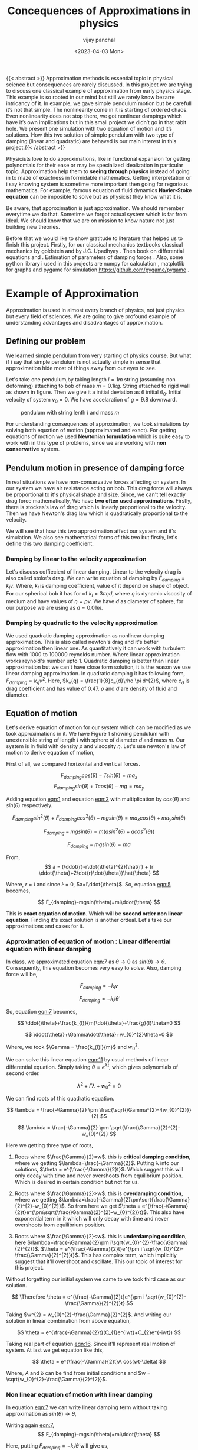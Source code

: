 #+title: Concequences of Approximations in physics
#+author: vijay panchal
#+date: <2023-04-03 Mon>
#+categories[]: Physics Projects
#+draft: False
#+tags[]: MSc project physics
#+thumbnail: 
#+description: This was my MSc sem 1 project, in which i discussed about problem with aprroximations and it's ignorance in physics. I took one example of simple pendulum and simulated it with python and pygame.
#+tableofcontents: true
#+abstract:true 



{{< abstract >}} Approximation methods is essential topic in physical science but consequences are rarely discussed.  In this project we are trying to discuss one classical example of approximation from early physics stage. This example is so rooted in our mind but still we rarely know bezarre intricancy of it. In example, we gave simple pendulum motion but be carefull it’s not that simple. The nonlinearity come in it is starting of ordered chaos. Even nonlinearity does not stop there, we got nonlinear dampings which have it’s own implications but in this small project we didn’t go in that rabit hole. We present one simulation with two equation of motion and it’s solutions. How this two solution of simple pendulum with two type of damping (linear and quadratic) are behaved is our main interest in this project.{{< /abstract >}}




Physicists love to do approximations, like in functional expansion for getting polynomials for their ease or may be specialized idealization in particular topic. Approximation help them to *seeing through physics* instead of going in to maze of exactness in formidable  mathematics. Getting interpretation or i say knowing system is sometime more important then going for regorious mathematics. For example, famous equation of fluid dynamics *Navier-Stoke equation* can be imposible to solve but as physicist they know what it is.

Be aware, that approximation is just approximation. We should remember everytime we do that. Sometime we forgot actual system which is far from ideal. We should know that we are on mission to know nature not just building new theories.

Before that we would like to show gratitude to literature that helped us to finish this project. Firstly, for our classical mechanics textbooks classical mechanics by goldstein \cite{goldstein2002classical} and by J.C. Upadhyay \cite{upadhyay2016classical}. Then book on differential equations \cite{bronson2014schaum} and \cite{jordan2007nonlinear}. Estimation of parameters of damping forces \cite{salamon2020estimation}. Also, some python library i used in this projects are numpy for calculation \cite{harris2020array} , matplotlib \cite{Hunter2007}  for graphs and pygame for simulation https://github.com/pygame/pygame . 


* Example of Approximation 

Approximation is used in almost every branch of physics, not just physics but every field of sciences. We are going to give profound example of understanding advantages and disadvantages of approximation.

** Defining our problem

We learned simple pendulum from very starting of physics course. But what if i say that simple pendulum is not actually simple in sense that approximation hide most of things away from our eyes to see.

Let's take one pendulum,by taking length \(l = 1 m\) string (assuming non deforming) attaching to bob of mass \(m = 0.1 kg\). String attached to rigid wall as shown in figure. Then we give it a initial deviation as \(\theta\) initial \(\theta_{0}\). Initial velocity of system \(v_{0}=0\). We have accelaration of \(g=9.8\) downward.

#+CAPTION: pendulum with string lenth \(l\) and mass \(m\)
#+NAME: pendulum
#+ATTR_LATEX:  :width 0.3 \textwidth
[[/img/approximations/figure1.png]]

For understanding consequences of approximation, we took simulations by solving both equation of motion (approximated and exact). For getting equations of motion we used *Newtonian formulation* which is quite easy to work with in this type of problems, since we are working with *non conservative* system.


** Pendulum motion in presence of damping force

In real situations we have non-conservative forces affecting on system. In our system we have air resistance acting on bob. This drag force will always be proportional to it's physical shape and size. Since, we can't tell exactly drag force mathematically, We have *two often used approximations*. Firstly, there is stockes's law of drag which is linearly proportional to the velocity. Then we have Newton's drag law which is quadratically proportional to the velocity.

We will see that how this two approximation affect our system and it's simulation. We also see mathematical forms of this two but firstly, let's define this two damping coefficient.

*** Damping by linear to the velocity approximation

Let's discuss coffiecient of linear damping. Linear to the velocity drag is also called stoke's drag. We can write equation of damping by \(F_{damping} = k_{l}v\). Where, \(k_{l}\) is damping coefficient, value of it depend on shape of object. For our spherical bob it has for of \(k_{l} = 3\pi\eta d\), where \(\eta\) is dynamic viscosity of medium and have values of \(\eta = \rho \nu\). We have \(d\) as diameter of sphere, for our purpose we are using as \(d=0.01m\). 

*** Damping by quadratic to the velocity approximation

We used quadratic damping approximation as nonlinear damping approximation. This is also called newton's drag and it's better approximation then linear one. As quantitatively it can work with turbulent flow with 1000 to 100000 reynolds number. Where linear approximation works reynold's number upto 1. Quadratic damping is better than linear approximation but we can't have close form solution, it is the reason we use linear damping approximation. In quadratic damping it has following form, \(F_{damping} = k_{q} v^{2}\). Here, \(k_{q} = \frac{1}{8}c_{d}\rho \pi d^{2}\), where \(c_{d}\) is drag coefficient and has value of 0.47. \(\rho\) and \(d\) are density of fluid and diameter.
\cite{lubarda2021analysis}\cite{goossens2019review}




** Equation of motion

Let's derive equation of motion for our system which can be modified as we took approximations in it. We have Figure 1 showing pendulum with unextensible string of length \(l\) with sphere of diameter \(d\) and mass \(m\). Our system is in fluid with density \(\rho\) and viscosity \(\eta\). Let's use newton's law of motion to derive equation of motion,

First of all, we compared horizontal and vertical forces.

$$

   F_{damping}cos(\theta)-Tsin(\theta)=ma_{x}
$$
$$
   F_{damping}sin(\theta)+Tcos(\theta)-mg=ma_{y}
$$

Adding equation [[eqn:1]] and equation [[eqn:2]] with multiplication by \(cos(\theta)\) and \(sin(\theta)\) respectively.

$$
\allowbreak
F_{damping}sin^{2}(\theta)+F_{damping}cos^{2}(\theta)-mgsin(\theta)=ma_{x}cos(\theta)+ma_{y}sin(\theta)
$$

$$
\allowbreak 
F_{damping}-mgsin(\theta)=m(asin^{2}(\theta)+acos^{2}(\theta))
$$

$$
F_{damping}-mgsin(\theta)=ma
$$

From,
$$
a = (\ddot{r}-r\dot{\theta}^{2})\hat{r} + (r \ddot{\theta}+2\dot{r}\dot{\theta})\hat{\theta}
$$

Where,  \(r=l\) and since \(\dot{l}=0\), \(a=l\ddot{\theta}\). So, equation [[eqn:5]] becomes,

$$
F_{damping}-mgsin(\theta)=ml\ddot{\theta}
$$

This is *exact equation of motion*. Which will be *second order non linear equation*. Finding it's exact solution is another ordeal. Let's take our approximations and cases for it.

*** Approximation of equation of motion : Linear differential equation with linear damping

In class, we approximated equation [[eqn:7]] as \(\theta \to 0\) as \(sin(\theta) \to \theta\). Consequently, this equation becomes very easy to solve. Also, damping force will be,

$$
F_{damping}=-k_{l}v
$$

$$
F_{damping}=-k_{l}l\dot{\theta}
$$

So, equation [[eqn:7]] becomes,

$$
\ddot{\theta}+\frac{k_{l}}{m}\dot{\theta}+\frac{g}{l}\theta=0
$$

$$
\ddot{\theta}+\Gamma\dot{\theta}+w_{0}^{2}\theta=0
$$

Where, we took \(\Gamma = \frac{k_{l}l}{m}\) and \(w_{0}^{2}\).

We can solve this linear equation [[eqn:11]] by usual methods of linear differential equation. Simply taking \(\theta=e^{\lambda t}\), which gives polynomials of second order.

$$
\lambda^{2}+\Gamma\lambda+w_{0}^{2}=0
$$

We can find roots of this quadratic equation.

$$
\lambda = \frac{-\Gamma}{2} \pm \frac{\sqrt{\Gamma^{2}-4w_{0}^{2}}}{2}
$$

$$
\lambda = \frac{-\Gamma}{2} \pm \sqrt{\frac{\Gamma}{2}^{2}-w_{0}^{2}}
$$

Here we getting three type of roots,

1) Roots where \(\frac{\Gamma}{2}=w\). this is *critical damping condition*, where we getting \(\lambda=\frac{-\Gamma}{2}\). Putting \lambda into our solutions, \(\theta = e^{\frac{-\Gamma}{2}t}\). Which suggest this will only decay with time and never overshoots from equilibrium position. Which is desired in certain condition but not for us.
   
2) Roots where \(\frac{\Gamma}{2}>w\). this is *overdamping condition*, where we getting \(\lambda=\frac{-\Gamma}{2}\pm\sqrt{\frac{\Gamma}{2}^{2}-w_{0}^{2}}\). So from here we get \(\theta = e^{\frac{-\Gamma}{2}t}e^{\pm\sqrt{\frac{\Gamma}{2}^{2}-w_{0}^{2}}t}\). This also have exponential term in it which will only decay with time and never overshoots from equilibrium position.
   
3) Roots where \(\frac{\Gamma}{2}<w\). this is *underdamping condition*, here  \(\lambda=\frac{-\Gamma}{2}\pm i\sqrt{w_{0}^{2}-\frac{\Gamma}{2}^{2}}\). \(\theta = e^{\frac{-\Gamma}{2}t}e^{\pm i \sqrt{w_{0}^{2}-\frac{\Gamma}{2}^{2}}t}\). This has complex term, which implicitly suggest that it'll overshoot and oscillate. This our topic of interest for this project.


Without forgetting our initial system we came to we took third case as our solution.

$$
\Therefore \theta = e^{\frac{-\Gamma}{2}t}e^{\pm i \sqrt{w_{0}^{2}-\frac{\Gamma}{2}^{2}}t}
$$

Taking \(w^{2} = w_{0}^{2}-\frac{\Gamma}{2}^{2}\). And writing our solution in linear combination from above equation,

$$
\theta = e^{\frac{-\Gamma}{2}t}(C_{1}e^{iwt}+C_{2}e^{-iwt})
$$

Taking real part of equation [[eqn:16]]. Since it'll represent real motion of system. At last we get equation like this,

$$
\theta = e^{\frac{-\Gamma}{2}t}A cos(wt-\delta)
$$

Where, \(A\) and \(\delta\) can be find from initial conditions and \(w = \sqrt{w_{0}^{2}-\frac{\Gamma}{2}^{2}}\).

*** Non linear equation of motion with linear damping

In equation [[eqn:7]] we can write linear damping term without taking approximation as \(sin(\theta) \to \theta\),

Writing again [[eqn:7]], 
$$
F_{damping}-mgsin(\theta)=ml\ddot{\theta}
$$

Here, putting \(F_{damping}=-k_{l}l\dot{\theta}\) will give us,

$$
\ddot{\theta}+\frac{k_{l}}{m}\dot{\theta}+\frac{g}{l}sin(\theta)=0
$$

This is second order nonlinear equation we can't get it's closed form solution but we can get numerical one. Let's make it easy to use in numerical methods.

Take \(\phi = \dot{\theta}\) and \(\frac{k_{l}}{m}=\Gamma\). So, equation [[eqn:19]] becomes,

$$
\dot{\phi}+\Gamma\phi=-\frac{g}{l} sin(\theta)
$$

We can use numerical methods like Runge-Kutta method to solve this equation. I have given brief overview of runge kutta methods in appendix 1. For that we define \(\phi\) and \(\dot{\phi}\) as following,

$$
\phi=\dot{\theta}
$$

$$
\dot{\phi}=-\Gamma\phi-\frac{g}{l} sin(\theta)
$$

We have two complementary equations [[eqn:21]] and [[eqn:22]]. We can use now Runge-Kutta method on it. I have used in my code file /main.py/, you can access it in appendix. 

*** Simulations of the two equations

I have done nice simulation which give hands on experience of two equation, both have very similar results when \(\theta\) is very small, again understandable as \(\theta \to 0\) we can approximate \(sin(\theta) \to \theta\). But when \(\theta\) increase slightly we have massive changes in solution with time. Let's look at \(\theta = \frac{\pi}{10}\), (here, we take viscosity of air at \((1834·38\pm0.35)\times10^{−7}\) c.g.s. units. \cite{majumdar1938coefficient})

Initially both are same as you can see in pictures (at \(t=0\)),
#+CAPTION: pendulum at \(t=0s\)
#+NAME: t0
#+ATTR_LATEX:  :width 0.8 \textwidth
[[/img/approximations/t0.png]]

Now, as we look with increment in time we can see it deflecting slightly with it. This is picture at \(t = 100s\),
#+CAPTION: pendulum at \(t=100s\)
#+NAME: t100
#+ATTR_LATEX:  :width 0.8 \textwidth
[[/img/approximations/t100.png]]
Here, red bob is exact solution (nonlinear equation) where green is linear equations solution.

For more information, i gave all my code in appendix and also in my github page [[https://github.com/vijaypanchalr3][vijaypanchalr3]].

*** Equation of motion with quadratic damping

Quadratic damping gives better approximations over as linear damping but also gives burden of nonlinearization. In equation [[eqn:7]] we can put value of quadratic damping approximation. 

$$
F_{damping}-mgsin(\theta)=ml\ddot{\theta}
$$

We can put value of damping force as \(F_{damping} = -k_{q}l^{2}\theta^{2}\),

$$
-k_{q}l^{2}\theta^{2}-mgsin(\theta)=ml\ddot{\theta}
$$

$$
\ddot{\theta}+\frac{k_{q}l}{m}\theta^{2}+\frac{g}{l}sin(\theta)=0
$$

$$
\ddot{\theta}+\Gamma_{q}\theta^{2}+\frac{g}{l}sin(\theta)=0
$$

This is also second order differential. Even with approximation this have still no close form solution. We will solve this numerically in simulation just see difference between linear damping.


* Results and conclusion

As we seen earlier our simulations discuss how exact solution differs from approximation. Also, we see that linear damping is still a approximation and can be replaced by better approximation when medium have turbulant flow by bob of our pendulum.

** Effect on angular frequency of pendulum with approximation and exact solution

As we have seen in our simulation that in linear solution equation [[eqn:17]], we got single constant frequency with \(\theta\) but not in nonlinear one. Nonlinear equation has non constant frequency. We can see from graph of it that how it differs from constant frequency of linear solution.

#+CAPTION: How angular frequency change with \(\theta_{0}\) in nonlinear solution and shows constant at value \(\sqrt{\frac{g}{l}}\)
#+NAME: angfre
#+ATTR_LATEX:  :width 0.8 \textwidth
[[/img/approximations/angfre.png]]


** For different \(\theta_{0}\) it has different \(\theta(t)\)

Let's look at how our two solution exactly changes with time. For that we took values of \(\theta\) on time scale and changed it's \(\theta_{0}\).

#+CAPTION: For different \(\theta\) we have completely different type of solution
#+NAME: thetawitht
#+ATTR_LATEX:  :width 0.8 \textwidth
[[/img/approximations/thetawitht.png]]


** Hidden informations

Approximation not only affect in quantitatively but also sometimes qualitatively. Let's discuss part of that lost in approximation. Phase planes are geometrical procedures of obtaining properties of system (here solutions). If write our equation of motion for the pendulum from [[eqn:7]].

$$
F_{damping}-mgsin(\theta)=ml\ddot{\theta}
$$

Here, \(F_{damping}\) is velocity depend term. Also, velocity \(v=l\dot{\theta}\). So, we can write equation [[eqn:7]] in following way,


$$
F_{d}(\dot{\theta})-mgsin(\theta)=ml\ddot{\theta}
$$

Taking \(\phi=\dot{\theta}\) led to,

$$
\dot{\phi}=(\frac{1}{ml})F_{d}(\phi)-\frac{g}{l}sin(\theta)
$$

$$
\dot{\theta} = P(\theta,\phi)
$$

$$
\dot{\phi} = Q(\theta,\phi)
$$

Dividinge equation [[eqn:27]] and [[eqn:26]] will give us,

$$
\frac{\dot{\phi}}{\dot{\theta}}= \frac{\frac{d(\phi)}{dt}}{\frac{d{\theta}}{dt}} = \frac{d\phi}{d\theta}= \frac{Q(\theta,\phi)}{P(\theta,\phi)}
$$

This equation [[eqn:28]] will give *phase trajectory* of our system. By, equation [[eqn:25]] value of \(\phi\) gives,

$$
\frac{d\phi}{d\theta}=\frac{(\frac{1}{ml})F_{d}(\phi)-\frac{g}{l}sin(\theta)}{phi}
$$

In equation [[eqn:29]] if we put value of \(F_{d} = k_{l}l\dot{\theta} = k_{l}l\phi\) for linear damping damping force, we will get,

#+NAME:eqn:30
$$
\frac{d\phi}{d\theta}=\frac{\Gamma\phi-\frac{g}{l}sin(\theta)}{phi}
$$

This is our equation of motion which give trajectory for exact solution and similarly approximated solution would be,

$$
\frac{d\phi}{d\theta}=\frac{\Gamma\phi-\frac{g}{l}\theta}{phi}
$$

Ploting this two will give two distinct phase planes which gives important properties of system. Two phase plane plots are as following, 


#+CAPTION: This is phase plane of approximate solution where we took \(sin(theta) \to theta\). here you can see big vortex.
#+NAME: approstrl
#+ATTR_LATEX:  :width 0.8 \textwidth
[[/img/approximations/approlstr.png]]

#+CAPTION: This is phase plane of exact solution without previous approximation.
#+NAME: exactstrl
#+ATTR_LATEX:  :width 0.8 \textwidth
[[/img/approximations/exactlstr.png]]


As we can see that in approximated equation we have only one big vortex. In contrast to that we have vortexs with lines.

In first figure in approximated equation we have phase trajectory of simplest, spiral. This suggest a simple harmonic motion which will always have stable and periodic motion.

In second figure we got completely different phase trajectory. We got three are with completely different behavior of system. The three cases of it are following,

In first area, which is vortex like previous has stable and periodic with energy \(E<2mgl\), second area we got *seddle point*, in which we got unstable and aperiodic motion (\(E=2mgl\)). In last area which is upper and lower part of plot are just lines, this are shows circular motion around pivot of string with wall. Energy for this kind of motion is \(E>2mgl\).




* Appendix

** Runge-Kutta 4th order method

In our this simulation we made use of Range Kutta fourth order method as numerical method for solving non-linear differential equation and linear differential equation with it. So, it is good idea to understand what is Range-Kutta fourth order method and how can we implement to solve present differential equations.

Runge Kutta Method is not predictor-corrector method like other numerical method (namely, modified Euler method, Adams-Bashmoth-Moulton method) for solving differential equation. It uses four different new variables and then simply addition and multiplication predict our initial value problem with good accuracy.

We can use RK method in following manor,

$$
y_{n+1} = y_{n}+\frac{1}{6}(k_{1}+2k_{2}+2k_{3}+k_{4})
$$

$$
z_{n+1} = z_{n}+\frac{1}{6}(l_{1}+2l_{2}+2l_{3}+l_{4})
$$

Where,
$$
k_{1}=hf(x_{n},y_{n},z_{n})
$$
$$
l_{1}=hg(x_{n},y_{n},z_{n})
$$
$$
k_{2}=hf(x_{n}+\frac{h}{2},y_{n}+\frac{k_{1}}{2},z_{n}+\frac{l_{1}}{2})
$$
$$
l_{2}=hg(x_{n}+\frac{h}{2},y_{n}+\frac{k_{1}}{2},z_{n}+\frac{l_{1}}{2})
$$
$$
k_{3}=hf(x_{n}+\frac{h}{2},y_{n}+\frac{k_{2}}{2},z_{n}+\frac{l_{2}}{2})
$$
$$
l_{3}=hg(x_{n}+\frac{h}{2},y_{n}+\frac{k_{2}}{2},z_{n}+\frac{l_{2}}{2})
$$
$$
k_{4}=hf(x_{n}+h,y_{n}+k_{3},z_{n}+l_{2})
$$
$$
l_{4}=hg(x_{n}+h,y_{n}+k_{3},z_{n}+l_{2})
$$

Where, \(h\) is step and \(f,g\) are two complimetry function, in our purpose we used \(f = \theta\) and \(f = \phi\).





** Simulation code

Now, come animation part. Which we basically used *pygame* in *python*. We first get array of both solutions with interval of \(\frac{1}{60} second\) and give this data in position function in my /main.py/ file which just use convert each to the Cartesian coordinates from initial Polar coordinate. This is because /pygame/ screen rectangular coordinates with units in pixel of screen.https://github.com/pygame/pygame

Following data, we used as constant which i defined in /constant.py/ file, as per close inspection you can see that we used C.G.S. units because of better visual on computer screen. Remember, we made this code for reconstruct purpose only.

My /constant.py/ file

#+begin_src python
  from math import sqrt

    # defining constants in C.G.S.

   pi = 3.141592
   width,height = 1360,720         # pygame window size in pixel units
   origin_x,origin_y = width/2,height/8 # setting up the origin O

    # density
    rho = 0.001293

    # newton's drag coefficient
    cd = 0.47

    # diameter
    d = 0.05

    # mass 
    m = 500

    # length of string
    l = 500

    # gravitation accelaration
    g = 980

    # viscosity of air
    eta = 0.0001834

    kl = 3*pi*eta*d
    kq = (1/8)*pi*cd*rho*d*d

    gammal = (kl*l)/m
    gammaq = (kq*l)/m
    w0 = sqrt(g/l)                  # natural frequncy of SHM
    theta_initial = 3.141592/10      # initial theta in radian
    radius = 10                     # radius of ball in pixel
    fps = 120                        # frame per second



#+end_src

This is my /main.py/ file, in which i defined all functions for calculations. In which, i have Runge-Kutta method defined and solution and also phase planes defined.

#+begin_src python
  import pygame as pg
  from numpy import format_float_scientific, sin,cos,pi,sqrt
  import os
  import sys



  def load_image(image):
      fullname = os.path.join("./", image)
      image = pg.image.load(fullname)
      # image = pg.image.load(fullname).convert()
      # image.set_colorkey((255, 255, 255), pg.RLEACCEL)
      # image = pg.transform.scale(image, (20, 20))
      return image

  def resource_path(relative_path):
      try:
          base_path = sys._MEIPASS
      except Exception:
          base_path = os.path.abspath(".")

      return os.path.join(base_path, relative_path)

  class Pendulum:
      def __init__(self,length,mass,dampcoef,gravity,theta,phi,color="#000000",image = "bitmap.png"):
          self.length = length
          self.w0 = gravity/length
          self.gamma = (length*dampcoef)/mass
          self.T = ((sqrt(length/gravity))*(1+(0.25*(sin(0.5*theta))**2)+((9/64)*(sin(theta*0.5))**4)))*2*pi
          self.W = (2*pi)/self.T
          self.theta = theta
          self.phi = phi
          self.color = color
          self.mass = mass
          self.gravity = gravity
          self.E0 = 0.5*self.mass*phi*phi+self.mass*self.gravity*self.length*(1-cos(theta))
          self.h = 0.0150
          self.image = load_image(image)
      def Auxilaryfun(self,theta,phi):
          return -(self.gamma*phi)-(self.w0*sin(theta))

      def update(self):
          """

          """
          k1 = self.h*self.phi
          l1 = self.h*self.Auxilaryfun(self.theta,self.phi)
          k2 = self.h*(self.phi+(l1*0.5))
          l2 = self.h*self.Auxilaryfun(self.theta+(k1*0.5),self.phi+(l1*0.5))
          k3 = self.h*(self.phi+(l2*0.5))
          l3 = self.h*(self.Auxilaryfun(self.theta+(k2*0.5),self.phi+(l2*0.5)))
          k4 = self.h*(self.phi+l3)
          l4 = self.h*(self.Auxilaryfun(self.theta+k3,self.phi+l3))
          k_ = (1/6)*(k1+k4+2*(k2+k3))
          l_ = (1/6)*(l1+l4+2*(l2+l3))
          self.theta+=k_
          self.phi+=l_
      def timeperiod(self):
          return self.T,self.W
      def energy(self):
          T = 0.5*self.mass*self.length*self.length*self.phi*self.phi
          V = self.mass*self.gravity*self.length*(1-cos(self.theta))
          return T,V,T+V

      def initial_E(self):
          return self.E0

      def draw(self,screen,origin):
          """

          """
          x=origin[0]+(self.length*cos((pi*1.5)+self.theta))
          y=origin[1]-(self.length*sin((pi*1.5)+self.theta))
          pg.draw.aaline(screen,self.color,start_pos=origin,end_pos=(x,y))
          screen.blit(self.image,(x-10,y-10))



  class PendulumAppro(Pendulum):
      def __init__(self, length, mass, dampcoef, gravity, theta, phi, image,color="#000000"):
          super().__init__(length, mass, dampcoef, gravity, theta, phi,image=image,color=color)

      def Auxilaryfun(self, theta, phi):
          return -(self.gamma*phi)-(self.w0*theta)



      def timeperiod(self):
          W = sqrt(self.gravity/self.length)
          T = (2*pi)/W
          return T,W


  class DoublePendulum:
      """

      """
      def __init__(self,mass1,mass2,length1,length2,dampcoef,gravity,theta1,theta2,phi1,phi2,image="bitmap1.png",color="#000000"):
          self.mass1 = mass1
          self.mass2 = mass2
          self.length1 = length1
          self.length2 = length2
          self.gravity = gravity
          self.theta1 = theta1
          self.theta2 = theta2
          self.phi1 = phi1
          self.phi2 = phi2
          self.h = 0.0150
          self.origin = (650,200)
          self.image = load_image("bitmap1.png")
          self.color = color


          self.l1sq_m1_by2 = 0.5*self.mass1*self.length1**2
          self.l1sq_m2_by2 = 0.5*self.mass2*self.length1**2
          self.l2sq_m2_by2 = 0.5*self.mass2*self.length2**2
          self.l1_l2_m2 = self.length1*self.length2*self.mass2
          T = self.l1sq_m1_by2*self.phi1*self.phi1+self.l1sq_m2_by2*self.phi1*self.phi1+self.l2sq_m2_by2*self.phi2*self.phi2+self.l1_l2_m2*self.phi1*self.phi2*cos(self.theta1-self.theta2)
          V = 2*self.mass1*self.length1*self.gravity+self.mass2*self.length2*self.gravity-(self.mass1+self.mass2)*self.gravity*self.length1*cos(self.theta1)-self.mass2*self.gravity*self.length2*cos(self.theta2)
          self.E0 = T+V


      def oxillary1(self,theta1,theta2,phi1,phi2):
          diff = theta1-theta2
          return (((-2*sin(diff)*self.mass2*(phi1*phi1*self.length1*cos(diff)+phi2*phi2*self.length2))-self.gravity*(2*self.mass2+self.mass1)*sin(theta1)-self.gravity*self.mass2*sin(theta1-2*theta2))/(self.length1*(2*self.mass1+self.mass2-self.mass2*cos(2*diff))))

      def oxillary2(self,theta1,theta2,phi1,phi2):
          diff = theta1-theta2
          return ((2*sin(diff)*(phi1*phi1*self.length1*(self.mass1+self.mass2)+self.gravity*(self.mass1+self.mass2)*cos(theta1)+phi2*phi2*self.length2*self.mass2*cos(diff)))/(self.length2*(2*self.mass1+self.mass2-self.mass2*cos(2*diff))))


      def update(self):
          """

          Runge kutta methods
          """
          k11 = self.h*self.phi1
          k12 = self.h*self.phi2
          l11 = self.h*self.oxillary1(self.theta1,self.theta2,self.phi1,self.phi2)
          l12 = self.h*self.oxillary2(self.theta1,self.theta2,self.phi1,self.phi2)
          k21 = self.h*(self.phi1+(l11*0.5))
          k22 = self.h*(self.phi2+(l12*0.5))
          l21 = self.h*self.oxillary1(self.theta1+(k11*0.5),self.theta2+(k12*0.5),self.phi1+(l11*0.5),self.phi2+(l12*0.5))
          l22 = self.h*self.oxillary2(self.theta1+(k11*0.5),self.theta2+(k12*0.5),self.phi1+(l11*0.5),self.phi2+(l12*0.5))
          k31 = self.h*(self.phi1+(l21*0.5))
          k32 = self.h*(self.phi2+(l22*0.5))
          l31 = self.h*self.oxillary1(self.theta1+(k21*0.5),self.theta2+(k22*0.5),self.phi1+(l21*0.5),self.phi2+(l22*0.5))
          l32 = self.h*self.oxillary2(self.theta1+(k21*0.5),self.theta2+(k22*0.5),self.phi1+(l21*0.5),self.phi2+(l22*0.5))
          k41 = self.h*(self.phi1+l31)
          k42 = self.h*(self.phi2+l32)
          l41 = self.h*self.oxillary1(self.theta1+k31,self.theta2+k32,self.phi1+l31,self.phi2+l32)
          l42 = self.h*self.oxillary2(self.theta1+k31,self.theta2+k32,self.phi1+l31,self.phi2+l32)
          k_1 = (1/6)*(k11+k41+2*(k21+k31))
          k_2 = (1/6)*(k21+k42+2*(k22+k32))
          l_1 = (1/6)*(l11+l41+2*(l21+l31))
          l_2 = (1/6)*(l12+l42+2*(l22+l32))

          self.theta1+=k_1
          self.theta2+=k_2
          self.phi1+=l_1
          self.phi2+=l_2
      def initial_energy(self):
          return self.E0    
      def energy(self):
          T = self.l1sq_m1_by2*self.phi1*self.phi1+self.l1sq_m2_by2*self.phi1*self.phi1+self.l2sq_m2_by2*self.phi2*self.phi2+self.l1_l2_m2*self.phi1*self.phi2*cos(self.theta1-self.theta2)
          V = 2*self.mass1*self.length1*self.gravity+self.mass2*self.length2*self.gravity-(self.mass1+self.mass2)*self.gravity*self.length1*cos(self.theta1)-self.mass2*self.gravity*self.length2*cos(self.theta2)
          E = T+V
          return T,V,E

      def draw(self,window):
          x1 = self.origin[0]+self.length1*cos((pi*1.5)-self.theta1)
          y1 = self.origin[1]-self.length1*sin((pi*1.5)-self.theta1)
          x2 = x1+self.length2*cos((pi*1.5)-self.theta2)
          y2 =y1-self.length2*sin((pi*1.5)-self.theta2)
          pg.draw.aaline(window,self.color,start_pos=self.origin,end_pos=(x1,y1))
          pg.draw.aaline(window,self.color,start_pos=(x1,y1),end_pos=(x2,y2))
          window.blit(self.image,(x1-10,y1-10))
          window.blit(self.image,(x2-10,y2-10))

  class theme:
      def __init__(self):
          color1 = "#FFF5E4"
          color2 = "#EE6983"
          color3 = "#FFC4C4"
          color4 = "#111111"
          color5 = "#FFC2A2"
          self.ff=pg.font.Font("./resources/fonts/et-book-roman-line-figures.woff",27)
          self.ff2=pg.font.Font("./resources/fonts/PlayfairDisplay-VariableFont_wght.ttf",32)
          self.title=pg.font.Font("resources/static/PlayfairDisplay-Bold.ttf",38)
          # self.title = pg.font.SysFont("Roboto",40)
          self.title_color = "#00539C"
          self.fg = "#101820"
          self.bg = color1
          self.special = color3
          self.common = color2
          self.extra = color5
      def slider(self,x,y,pos):
          cursor = pg.mouse.get_pos()
          clicked_pos = pg.mouse.get_pressed()
          # active = false
          pg.draw.rect(self.window,self.common,(x,y,200,2))
          pg.draw.circle(self.window,self.special,(pos+x-5,y),15)
          if x+200>cursor[0]>=x and y+25>=cursor[1]>=y-25:
              if clicked_pos[0]==1:
                  pg.draw.circle(self.window,self.extra,(pos+x-5,y),15)
                  pos = cursor[0]-x
          return pos

      def heading1(self,title_text,size):
          text = self.title.render(title_text,True,self.title_color,self.bg)
          text_size = text.get_size()
          x,y = size[0]//2-text_size[0]//2,30
          # x,y = 100,30
          text_rect = pg.draw.rect(self.window,self.bg,(x,y,text_size[0]+20,text_size[1]+10))
          pg.draw.line(self.window,self.title_color,(x+16,y+text_size[1]+20),(x+text_size[0]+5,y+text_size[1]+20),width=5)
          # pg.draw.line(self.window,self.fg,(x+20,y+text_size[1]+23),(x+text_size[0]+10,y+text_size[1]+23),width=2)

          self.window.blit(text,(text_rect.x+10,text_rect.y+5))

      def button_with_shadow(self,button_text,x,y,background,foreground,shadow_color,font,hover_color="#ffffff",border_radius=5,shadow_distance=5):
          hover_color=self.extra
          text = font.render(button_text,True,foreground,background)
          text_size = text.get_size()
          text_rect = pg.Rect(x-text_size[0]//2,y-text_size[1]//2,text_size[0]+20,text_size[1]+10)
          # text_rect = pg.draw.rect(self.window,background,(x-text_size[0]//2,y-text_size[1]//2,text_size[0]+20,text_size[1]+10),border_radius=border_radius)
          cursor = pg.mouse.get_pos()
          pg.draw.rect(self.window,shadow_color,(x-text_size[0]//2+shadow_distance,y-text_size[1]//2+shadow_distance,text_size[0]+20,text_size[1]+10),border_radius=border_radius)
          if text_rect.collidepoint(pg.mouse.get_pos()):
              text = font.render(button_text,True,foreground,hover_color)
              text_rect = pg.draw.rect(self.window,hover_color,(x-text_size[0]//2+1,y-text_size[1]//2+1,text_size[0]+20,text_size[1]+10),border_radius=border_radius)
          else:
              text_rect = pg.draw.rect(self.window,background,(x-text_size[0]//2,y-text_size[1]//2,text_size[0]+20,text_size[1]+10),border_radius=border_radius)
              self.window.blit(text,(text_rect.x+10,text_rect.y+5))
          return text_rect

      def text_left(self,text,x,y,background,foreground,font):
          text = font.render(text,True,foreground,background)
          text_size = text.get_size()
          text_rect = pg.draw.rect(self.window,background,(x,y,text_size[0]+20,text_size[1]+10))
          self.window.blit(text,(text_rect.x+10,text_rect.y+5))

      def back_button(self,size):
          # text = self.ff2.render("X",True,self.fg,self.common)
          # self.window.blit(text,(text_rect.x+10,text_rect.y+8))
          text_rect = pg.draw.rect(self.window,self.common,(size[0]-80,40,40,40),border_radius=5)
          pg.draw.circle(self.window,self.bg,(text_rect.x+20,text_rect.y+20),15,5)
          return text_rect

      def bar(self,x,y,initial_val,new_val):
          pg.draw.rect(self.window,self.special,(x,y,300,15))
          pg.draw.rect(self.window,self.common,(x,y,300*new_val/initial_val,15))

      def inputbox(self,text,input_text,x,y,maximum,activity,background,foreground,active_color,inactive_color,font):
          text = font.render(text,True,foreground,background)
          text_size = text.get_size()
          text_rect = pg.draw.rect(self.window,background,(x,y,text_size[0]+20,text_size[1]+10))
          self.window.blit(text,text_rect)
          if activity:
              text_surface = font.render(input_text, True, foreground,active_color)
              input_rect = pg.Rect(x+text_size[0]+50,y,max(maximum,text_surface.get_width()+10),text_size[1])  
              pg.draw.rect(self.window,active_color,input_rect)
          else:
              text_surface = font.render(input_text, True, foreground,inactive_color)
              input_rect = pg.Rect(x+text_size[0]+50,y,max(maximum,text_surface.get_width()+10),text_size[1])  
              pg.draw.rect(self.window,inactive_color,input_rect)
              self.window.blit(text_surface,(input_rect.x+10,input_rect.y))
          return input_rect

      def fading(self,window,fade_time):
          newsurface = pg.surface(window.get_size())
          newsurface.fill(self.bg)
          for alpha in range(300):
              newsurface.set_alpha(alpha)
              window.blit(newsurface,(0,0))
              pg.time.delay(fade_time)
      def slider_box(self):
          return 0

  class Simulation(theme):
      def __init__(self):
          pg.init()
          self.window = pg.display.set_mode((1360,720),pg.RESIZABLE)
          self.size =self.window.get_size()
          pg.display.set_caption("Pendulum simulation")    
          super().__init__()

          self.length1 = 200
          self.lengtho1 = self.length1
          self.length2 = 200
          self.lengtho2 = self.length2
          self.mass1 = 100
          self.masso1 = self.mass1
          self.mass2 = 100
          self.masso2 = self.mass2
          self.dampcoef = 0.0
          self.dampcoefo =self.dampcoef
          self.gravity = 980
          self.gravityo = self.gravity
          self.theta1 = 0.550
          self.thetao1 = self.theta1
          self.theta2 = 0.550
          self.thetao2 = self.theta2
          self.phi1 = 0.0
          self.phio1 = self.phi1
          self.phi2 = 0.0
          self.phio2 = self.phi2
      def text_objects(self,text, font):
          paragraphSize = (800, 500)
          fontSize = font.get_height()

          # Step 1
          paragraphSurface = pg.Surface(paragraphSize ) 

          #Set colorkey to fake transparent paragraph surface
          paragraphSurface.fill((255, 255, 255))
          paragraphSurface.set_colorkey((255, 255, 255))

          # Step 2
          splitLines = text.splitlines() 

          # Step 3: center the text vertically 
          offSet = (paragraphSize[1] - len(splitLines) * (fontSize + 1)) // 2 

          #Step 4
          for idx, line in enumerate(splitLines):
              currentTextline = font.render(line, False, (0, 0, 0))
              currentPostion = (0, idx * fontSize + offSet)
              paragraphSurface.blit(currentTextline, currentPostion)

          #Step 5
          return paragraphSurface, paragraphSize
      def start(self):
          run = True
          clock = pg.time.Clock()
          while run:
              for event in pg.event.get():
                  if event.type == pg.QUIT:
                      run = False
                      sys.exit()
                      clock.tick(60)
                      self.window.fill(self.bg)
                      self.size = self.window.get_size()
                      newsurface = pg.Surface(self.size)
                      newsurface.fill(self.bg) 
              for alpha in range(300):
                  newsurface.set_alpha(300-alpha)
                  self.text_left("hello",100,100,self.bg,self.fg,self.ff2)
                  self.window.blit(newsurface,(0,0))
                  pg.display.update()
                  pg.time.delay(3)   
              for alpha in range(250):
                  newsurface.set_alpha(alpha)
                  self.text_left("hello",100,100,self.bg,self.fg,self.ff2)
                  self.window.blit(newsurface,(0,0))
                  pg.display.update()
                  pg.time.delay(3)
                  self.mainmenu()
                  pg.quit()
      def mainmenu(self):
          run = True
          clock = pg.time.Clock()
          exit_rect = self.button_with_shadow("exit",self.size[0]//2,self.size[1]-100,self.special,self.fg,self.common,self.ff2)

          option1 = self.ff2.render("Single pendulum",True,self.fg,self.special)
          option1_size = option1.get_size()
          option1_rect = pg.draw.rect(self.window,self.special,(self.size[0]//2-200-50,self.size[1]//2-250,200,100),border_radius=15)
          option21 = self.ff2.render("Double pendulum",True,self.fg,self.special)
          option22 = self.ff2.render("(chaotic system)",True,self.fg,self.special)
          option2_rect = pg.draw.rect(self.window,self.special,(self.size[0]//2-200-50,self.size[1]//2-250,200,100),border_radius=15)
          option3 = self.ff2.render("Coupled pendulum",True,self.fg,self.special)
          option3_rect = pg.draw.rect(self.window,self.special,(self.size[0]//2+50,self.size[1]//2-250,200,100),border_radius=15)
          while run:
              for event in pg.event.get():
                  if event.type == pg.QUIT:
                      run = False
                      sys.exit()

                  if event.type == pg.MOUSEBUTTONDOWN:
                      if option1_rect.collidepoint(event.pos):
                          self.menuS()
                      if option2_rect.collidepoint(event.pos):
                          self.menuD()
                      if exit_rect.collidepoint(event.pos):
                          run = False
                          sys.exit()

              clock.tick(60)
              self.window.fill(self.bg)
              self.size = self.window.get_size()
              self.heading1("C.M. simulations",self.size)
              exit_rect = self.button_with_shadow("exit",self.size[0]//2,self.size[1]-100,self.special,self.fg,self.common,self.ff2)

              pg.draw.rect(self.window,self.common,(self.size[0]//2-300+5,self.size[1]//2-145,300,150),border_radius=15)
              option1_rect = pg.draw.rect(self.window,self.special,(self.size[0]//2-300,self.size[1]//2-150,300,150),border_radius=15)

              pg.draw.rect(self.window,self.common,(self.size[0]//2+55,self.size[1]//2-145,300,150),border_radius=15)
              option2_rect = pg.draw.rect(self.window,self.special,(self.size[0]//2+50,self.size[1]//2-150,300,150),border_radius=15)

              pg.draw.rect(self.window,self.common,(self.size[0]//2-300+5,self.size[1]//2+55,300,150),border_radius=15)
              option3_rect = pg.draw.rect(self.window,self.special,(self.size[0]//2-300,self.size[1]//2+50,300,150),border_radius=15)



              self.window.blit(option1,(option1_rect.x+35,option1_rect.y+50))
              self.window.blit(option21,(option2_rect.x+35,option2_rect.y+30))
              self.window.blit(option22,(option2_rect.x+40,option2_rect.y+70))
              self.window.blit(option3,(option3_rect.x+25,option3_rect.y+50))
              pg.display.flip()


          pg.quit()


      def menuD(self):
          run = True
          clock = pg.time.Clock()
          self.size = self.window.get_size()

          self.length1 = 200
          self.length2 = 200
          self.lengtho1 = 200
          self.lengtho2 = 200


          back_button = self.back_button(self.size)
          heading_rect = self.button_with_shadow("Double pendulum",self.size[0]//2,100,self.special,self.fg,self.common,self.ff2)
          back_rect = self.button_with_shadow("back",self.size[0]//2-200,self.size[1]-100,self.special,self.fg,self.common,self.ff2)
          reset_rect = self.button_with_shadow("reset",self.size[0]//2,self.size[1]-100,self.special,self.fg,self.common,self.ff2)
          run_rect = self.button_with_shadow("run",self.size[0]//2+200,self.size[1]-100,self.special,self.fg,self.common,self.ff2)


          length1 = self.length1
          length2 = self.length2
          mass1 = self.mass1
          mass2 = self.mass2
          dampcoef = self.dampcoef
          gravity = self.gravity
          theta1 = self.theta1
          theta2 = self.theta2
          phi1 = self.phi1
          phi2 = self.phi2



          pos1 = length1/10-1
          pos2 = length2/10-1
          pos3 = (mass1-20)/20
          pos4 = (mass2-20)/20
          # pos5 = dampcoef*2
          pos5 = gravity/100

          active1 = False
          active2 = False
          active3 = False
          active4 = False

          user_text1 = str(theta1)
          user_text2 = str(theta2)
          user_text3 = str(phi1)
          user_text4 = str(phi2)


          color_active = self.special
          color_inactive = self.common


          input_rect1 = self.inputbox("initial displacement 1= ",input_text=str(user_text1),x=100,y=330,maximum=200,activity=active1,background=self.bg,foreground=self.fg,active_color=color_active,inactive_color=color_inactive,font=self.ff)
          input_rect2 = self.inputbox("initial displacement 2 = ",input_text=str(user_text2),x=100,y=380,maximum=200,activity=active2,background=self.bg,foreground=self.fg,active_color=color_active,inactive_color=color_inactive,font=self.ff)
          input_rect3 = self.inputbox("initial angular velocity 1 = ",input_text=str(user_text3),x=100,y=430,maximum=200,activity=active3,background=self.bg,foreground=self.fg,active_color=color_active,inactive_color=color_inactive,font=self.ff)
          input_rect4 = self.inputbox("initial angular velocity 2 = ",input_text=str(user_text4),x=100,y=480,maximum=200,activity=active4,background=self.bg,foreground=self.fg,active_color=color_active,inactive_color=color_inactive,font=self.ff)
          one_pen_rect = self.button_with_shadow("one system",self.size[0]//2,self.size[1]-200,self.extra,self.fg,self.common,self.ff,shadow_distance=2)
          two_pen_rect = self.button_with_shadow("two systems",self.size[0]//2+300,self.size[1]-200,self.special,self.fg,self.common,self.ff)




          while run:
              for event in pg.event.get():
                  if event.type==pg.QUIT:
                      run = False
                      sys.exit()

                  if event.type==pg.KEYDOWN:
                      if active1:
                          if event.key==pg.K_BACKSPACE:
                              user_text1=user_text1[:-1]
                          else:
                              if event.key==pg.K_RETURN or event.key==pg.K_KP_ENTER:
                                  active1=False
                                  try:
                                      theta1 = float(user_text1)
                                  except:
                                      user_text1 = str(theta1)
                              else:
                                  user_text1+=event.unicode
                      elif active2:
                          if event.key==pg.K_BACKSPACE:
                              user_text2=user_text2[:-1]
                          else:
                              if event.key==pg.K_RETURN or event.key==pg.K_KP_ENTER:
                                  active2=False
                                  try:
                                      theta2 = float(user_text2)
                                  except:
                                      user_text2 = str(theta2)
                              else:
                                  user_text2+=event.unicode

                      elif active3:
                          if event.key==pg.K_BACKSPACE:
                              user_text3=user_text3[:-1]
                          else:
                              if event.key==pg.K_RETURN or event.key==pg.K_KP_ENTER:
                                  active3=False
                                  try:
                                      phi1 = float(user_text3)
                                  except:
                                      user_text3 = str(phi1)
                              else:
                                  user_text3+=event.unicode

                      elif active4:
                          if event.key==pg.K_BACKSPACE:
                              user_text4=user_text4[:-1]
                          else:
                              if event.key==pg.K_RETURN or event.key==pg.K_KP_ENTER:
                                  active4=False
                                  try:
                                      phi2 = float(user_text4)
                                  except:
                                      user_text4 = str(phi2)
                              else:
                                  user_text4+=event.unicode

                      else:
                          user_text = "0.0"
                  if event.type==pg.MOUSEBUTTONDOWN:
                      if input_rect1.collidepoint(event.pos):
                          active1 = True
                          active2 = False
                          active3 = False
                          active4 = False
                      if input_rect2.collidepoint(event.pos):
                          active1 = False
                          active2 = True
                          active3 = False
                          active4 = False
                      if input_rect3.collidepoint(event.pos):
                          active1 = False
                          active2 = False
                          active3 = True
                          active4 = False
                      if input_rect4.collidepoint(event.pos):
                          active1 = False
                          active2 = False
                          active3 = False
                          active4 = True
                      if back_button.collidepoint(event.pos):
                          run = False
                          break
                      if two_pen_rect.collidepoint(event.pos):
                          self.length1 = length1
                          self.length2 = length2
                          self.mass1 = mass1
                          self.mass2 = mass2
                          # self.dampcoef = dampcoef
                          self.gravity = gravity
                          self.menuD2()
                      if run_rect.collidepoint(event.pos):
                          self.length1 = length1
                          self.length2 = length2
                          self.mass1 = mass1
                          self.mass2 = mass2
                          # self.dampcoef = dampcoef
                          self.gravity = gravity
                          self.theta1 = theta1
                          self.theta2 = theta2
                          self.phi1 = phi1
                          self.phi2 = phi2
                          self.runD1()
                      if back_rect.collidepoint(event.pos):
                          run = False
                          break
                      if reset_rect.collidepoint(event.pos):
                          pos1 = (self.lengtho1/10)-1
                          pos2 = (self.lengtho2/10)-1
                          pos3 = (self.masso1-20)/20
                          pos4 = (self.masso2-20)/20
                          # pos5 = self.dampcoefo*2
                          pos5 = self.gravityo/100
                          theta1 = self.thetao1
                          theta2 = self.thetao2
                          phi1 = self.phio1
                          phi2 = self.phio2
                          user_text1 = str(theta1)
                          user_text2 = str(theta2)
                          user_text3 = str(phi1)
                          user_text4 = str(phi2)
                          clock.tick(120)
                          self.window.fill(self.bg)
                          self.size = self.window.get_size()
                          self.heading1("Double pendulum",self.size)
                          back_button = self.back_button(self.size)
                          # heading_rect = self.button_with_shadow("Double pendulum",self.size[0]//2,100,self.special,self.fg,self.common,self.ff2)
              back_rect = self.button_with_shadow("back",self.size[0]//2-200,self.size[1]-100,self.special,self.fg,self.common,self.ff2)
              reset_rect = self.button_with_shadow("reset",self.size[0]//2,self.size[1]-100,self.special,self.fg,self.common,self.ff2)
              run_rect = self.button_with_shadow("run",self.size[0]//2+200,self.size[1]-100,self.special,self.fg,self.common,self.ff2)
              one_pen_rect = self.button_with_shadow("one system",self.size[0]//2+100,self.size[1]-300,self.extra,self.fg,self.common,self.ff,shadow_distance=2)
              two_pen_rect = self.button_with_shadow("two systems",self.size[0]//2+400,self.size[1]-300,self.special,self.fg,self.common,self.ff)



              # rectangle drawing

              self.text_left("length 1=   "+str(round(length1)),90,170,self.bg,self.fg,self.ff)
              pos1 = self.slider(self.size[0]//2-250,170+20,pos1)
              length1 = round((pos1*10)+10)


              pos2 = self.slider(self.size[0]-250,170+20,pos2)
              length2 = round((pos2*10)+10)
              self.text_left("length 2=   "+str(round(length2)),self.size[0]//2,170,self.bg,self.fg,self.ff)

              pos3 = self.slider(self.size[0]//2-250,220+20,pos3)
              mass1 = round(pos3*20+20)
              self.text_left("mass 1=   "+str(round(mass1)),90,220,self.bg,self.fg,self.ff)

              pos4 = self.slider(self.size[0]-250,220+20,pos4)
              mass2 = round(pos4*20+20)
              self.text_left("mass 2=   "+str(round(mass2)),self.size[0]//2,220,self.bg,self.fg,self.ff)

              # pos5 = self.slider(self.size[0]//2-250,270+20,pos5)
              # dampcoef = round(pos5/200,3)
              # self.text_left("damp coeffciant =   "+str(dampcoef),100,270,self.bg,self.fg,self.ff)

              pos5 = self.slider(self.size[0]//2-250,270+20,pos5)
              gravity = round(10*pos5)+882
              self.text_left("gravity=   "+str(round(gravity)),90,270,self.bg,self.fg,self.ff)


              input_rect1 = self.inputbox("initial displacement 1= ",input_text=str(user_text1),x=100,y=330,maximum=200,activity=active1,background=self.bg,foreground=self.fg,active_color=color_active,inactive_color=color_inactive,font=self.ff)
              input_rect2 = self.inputbox("initial displacement 2 = ",input_text=str(user_text2),x=100,y=380,maximum=200,activity=active2,background=self.bg,foreground=self.fg,active_color=color_active,inactive_color=color_inactive,font=self.ff)
              input_rect3 = self.inputbox("initial angular velocity 1 = ",input_text=str(user_text3),x=100,y=430,maximum=200,activity=active3,background=self.bg,foreground=self.fg,active_color=color_active,inactive_color=color_inactive,font=self.ff)
              input_rect4 = self.inputbox("initial angular velocity 2 = ",input_text=str(user_text4),x=100,y=480,maximum=200,activity=active4,background=self.bg,foreground=self.fg,active_color=color_active,inactive_color=color_inactive,font=self.ff)


              pg.display.flip()

      def menuD2(self):
          run = True
          clock = pg.time.Clock()
          self.size = self.window.get_size()
          back_button = self.back_button(self.size)
          back_button = self.back_button(self.size)
          heading_rect = self.button_with_shadow("Simple pendulum",self.size[0]//2,100,self.special,self.fg,self.common,self.ff2)
          back_rect = self.button_with_shadow("back",self.size[0]//2-200,self.size[1]-100,self.special,self.fg,self.common,self.ff2)
          reset_rect = self.button_with_shadow("reset",self.size[0]//2,self.size[1]-100,self.special,self.fg,self.common,self.ff2)
          run_rect = self.button_with_shadow("run",self.size[0]//2+200,self.size[1]-100,self.special,self.fg,self.common,self.ff2)

          theta11 = self.theta1
          theta21 = self.theta2
          phi11 = self.phi1
          phi21 = self.phi2
          theta12 = self.theta1
          theta22 = self.theta2
          phi12 = self.phi1
          phi22 = self.phi2



          active1 = False
          active2 = False
          active3 = False
          active4 = False
          active5 = False
          active6 = False
          active7 = False
          active8 = False

          user_text1 = str(theta11)
          user_text2 = str(theta21)
          user_text3 = str(phi11)
          user_text4 = str(phi21)
          user_text5 = str(theta12)
          user_text6 = str(theta22)
          user_text7 = str(phi12)
          user_text8 = str(phi22)


          color_active = self.special
          color_inactive = self.common

          while run:
              for event in pg.event.get():
                  if event.type==pg.QUIT:
                      run = False
                      sys.exit()
                  if event.type==pg.KEYDOWN:
                      if active1:
                          if event.key==pg.K_BACKSPACE:
                              user_text1=user_text1[:-1]
                          else:
                              if event.key==pg.K_RETURN or event.key==pg.K_KP_ENTER:
                                  active1=False
                                  try:
                                      theta11 = float(user_text1)
                                  except:
                                      user_text1 = str(theta11)
                              else:
                                  user_text1+=event.unicode
                      elif active2:
                          if event.key==pg.K_BACKSPACE:
                              user_text2=user_text2[:-1]
                          else:
                              if event.key==pg.K_RETURN or event.key==pg.K_KP_ENTER:
                                  active2=False
                                  try:
                                      theta21 = float(user_text2)
                                  except:
                                      user_text2 = str(theta21)
                              else:
                                  user_text2+=event.unicode

                      elif active3:
                          if event.key==pg.K_BACKSPACE:
                              user_text3=user_text3[:-1]
                          else:
                              if event.key==pg.K_RETURN or event.key==pg.K_KP_ENTER:
                                  active3=False
                                  try:
                                      phi11 = float(user_text3)
                                  except:
                                      user_text3 = str(phi11)
                              else:
                                  user_text3+=event.unicode

                      elif active4:
                          if event.key==pg.K_BACKSPACE:
                              user_text4=user_text4[:-1]
                          else:
                              if event.key==pg.K_RETURN or event.key==pg.K_KP_ENTER:
                                  active4=False
                                  try:
                                      phi21 = float(user_text4)
                                  except:
                                      user_text4 = str(phi21)
                              else:
                                  user_text4+=event.unicode
                      elif active5:
                          if event.key==pg.K_BACKSPACE:
                              user_text5=user_text5[:-1]
                          else:
                              if event.key==pg.K_RETURN or event.key==pg.K_KP_ENTER:
                                  active5=False
                                  try:
                                      theta12 = float(user_text5)
                                  except:
                                      user_text5 = str(theta12)
                              else:
                                  user_text5+=event.unicode
                      elif active6:
                          if event.key==pg.K_BACKSPACE:
                              user_text6=user_text6[:-1]
                          else:
                              if event.key==pg.K_RETURN or event.key==pg.K_KP_ENTER:
                                  active6=False
                                  try:
                                      theta22 = float(user_text6)
                                  except:
                                      user_text6 = str(theta22)
                              else:
                                  user_text6+=event.unicode

                      elif active7:
                          if event.key==pg.K_BACKSPACE:
                              user_text7=user_text7[:-1]
                          else:
                              if event.key==pg.K_RETURN or event.key==pg.K_KP_ENTER:
                                  active7=False
                                  try:
                                      phi12 = float(user_text7)
                                  except:
                                      user_text7 = str(phi12)
                              else:
                                  user_text7+=event.unicode

                      elif active8:
                          if event.key==pg.K_BACKSPACE:
                              user_text8=user_text8[:-1]
                          else:
                              if event.key==pg.K_RETURN or event.key==pg.K_KP_ENTER:
                                  active8=False
                                  try:
                                      phi22 = float(user_text8)
                                  except:
                                      user_text8 = str(phi22)
                              else:
                                  user_text8+=event.unicode
                      else:
                          user_text = "0.0"
                  if event.type==pg.MOUSEBUTTONDOWN:
                      if input_rect1.collidepoint(event.pos):
                          active1 = True
                          active2 = False
                          active3 = False
                          active4 = False
                          active5 = False
                          active6 = False
                          active7 = False
                          active8 = False
                      if input_rect2.collidepoint(event.pos):
                          active1 = False
                          active2 = True
                          active3 = False
                          active4 = False
                          active5 = False
                          active6 = False
                          active7 = False
                          active8 = False
                      if input_rect3.collidepoint(event.pos):
                          active1 = False
                          active2 = False
                          active3 = True
                          active4 = False
                          active5 = False
                          active6 = False
                          active7 = False
                          active8 = False
                      if input_rect4.collidepoint(event.pos):
                          active1 = False
                          active2 = False
                          active3 = False
                          active4 = True
                          active5 = False
                          active6 = False
                          active7 = False
                          active8 = False
                      if input_rect5.collidepoint(event.pos):
                          active1 = False
                          active2 = False
                          active3 = False
                          active4 = False
                          active5 = True
                          active6 = False
                          active7 = False
                          active8 = False
                      if input_rect6.collidepoint(event.pos):
                          active1 = False
                          active2 = False
                          active3 = False
                          active4 = False
                          active5 = False
                          active6 = True
                          active7 = False
                          active8 = False
                      if input_rect7.collidepoint(event.pos):
                          active1 = False
                          active2 = False
                          active3 = False
                          active4 = False
                          active5 = False
                          active6 = False
                          active7 = True
                          active8 = False
                      if input_rect8.collidepoint(event.pos):
                          active1 = False
                          active2 = False
                          active3 = False
                          active4 = False
                          active5 = False
                          active6 = False
                          active7 = False
                          active8 = True
                      if back_button.collidepoint(event.pos):
                          run = False
                          break
                      if run_rect.collidepoint(event.pos):
                          self.runD2(theta11,theta21,phi11,phi21,theta12,theta22,phi12,phi22)
                      if back_rect.collidepoint(event.pos):
                          run = False
                          break
                      if reset_rect.collidepoint(event.pos):
                          theta11 = self.thetao1
                          theta21 = self.thetao2
                          phi11 = self.phio1
                          phi21 = self.phio2
                          theta12 = self.thetao1
                          theta22 = self.thetao2
                          phi12 = self.phio1
                          phi22 = self.phio2

                          user_text1 = str(theta11)
                          user_text2 = str(theta21)
                          user_text3 = str(phi11)
                          user_text4 = str(phi21)
                          user_text5 = str(theta12)
                          user_text6 = str(theta22)
                          user_text7 = str(phi12)
                          user_text8 = str(phi22)

              clock.tick(120)
              self.window.fill(self.bg)
              self.size =self.window.get_size()
              self.heading1("Double pendulum",self.size)
              back_button = self.back_button(self.size)
              # heading_rect = self.button_with_shadow("Simple pendulum",self.size[0]//2,100,self.special,self.fg,self.common,self.ff2)
              back_rect = self.button_with_shadow("back",self.size[0]//2-200,self.size[1]-100,self.special,self.fg,self.common,self.ff2)
              reset_rect = self.button_with_shadow("reset",self.size[0]//2,self.size[1]-100,self.special,self.fg,self.common,self.ff2)
              run_rect = self.button_with_shadow("run",self.size[0]//2+200,self.size[1]-100,self.special,self.fg,self.common,self.ff2)
              # self.text_left("under construction, well don't want to do it, bored ;(",self.size[0]//2-400,self.size[1]//2,self.bg,self.fg,self.ff2)
              back_button = self.back_button(self.size)

              input_rect1 = self.inputbox("initial displacement 1 for first system= ",input_text=str(user_text1),x=100,y=180,maximum=200,activity=active1,background=self.bg,foreground=self.fg,active_color=color_active,inactive_color=color_inactive,font=self.ff)
              input_rect2 = self.inputbox("initial displacement 2 for first system= ",input_text=str(user_text2),x=100,y=230,maximum=200,activity=active2,background=self.bg,foreground=self.fg,active_color=color_active,inactive_color=color_inactive,font=self.ff)
              input_rect3 = self.inputbox("initial angular velocity 1 for first system= ",input_text=str(user_text3),x=100,y=280,maximum=200,activity=active3,background=self.bg,foreground=self.fg,active_color=color_active,inactive_color=color_inactive,font=self.ff)
              input_rect4 = self.inputbox("initial angular velocity 2 for first system= ",input_text=str(user_text4),x=100,y=330,maximum=200,activity=active4,background=self.bg,foreground=self.fg,active_color=color_active,inactive_color=color_inactive,font=self.ff)

              input_rect5 = self.inputbox("initial displacement 1 for second system= ",input_text=str(user_text5),x=100,y=380,maximum=200,activity=active5,background=self.bg,foreground=self.fg,active_color=color_active,inactive_color=color_inactive,font=self.ff)
              input_rect6 = self.inputbox("initial displacement 2 for second system= ",input_text=str(user_text6),x=100,y=430,maximum=200,activity=active6,background=self.bg,foreground=self.fg,active_color=color_active,inactive_color=color_inactive,font=self.ff)
              input_rect7 = self.inputbox("initial angular velocity 1 for second system= ",input_text=str(user_text7),x=100,y=480,maximum=200,activity=active7,background=self.bg,foreground=self.fg,active_color=color_active,inactive_color=color_inactive,font=self.ff)
              input_rect8 = self.inputbox("initial angular velocity 2 for second system= ",input_text=str(user_text8),x=100,y=530,maximum=200,activity=active8,background=self.bg,foreground=self.fg,active_color=color_active,inactive_color=color_inactive,font=self.ff)

              pg.display.flip()

      def menuS(self):
          run = True
          clock = pg.time.Clock()
          self.size = self.window.get_size()

          self.length1 = 500
          self.length2 = 500
          self.lengtho1 = 500
          self.lengtho2 = 500
          back_button = self.back_button(self.size)
          heading_rect = self.button_with_shadow("Simple pendulum",self.size[0]//2,100,self.special,self.fg,self.common,self.ff2)
          back_rect = self.button_with_shadow("back",self.size[0]//2-200,self.size[1]-100,self.special,self.fg,self.common,self.ff2)
          reset_rect = self.button_with_shadow("reset",self.size[0]//2,self.size[1]-100,self.special,self.fg,self.common,self.ff2)
          run_rect = self.button_with_shadow("run",self.size[0]//2+200,self.size[1]-100,self.special,self.fg,self.common,self.ff2)
          one_pen_rect = self.button_with_shadow("one pendulum system",self.size[0]//2-200,self.size[1]-200,self.extra,self.fg,self.common,self.ff,shadow_distance=2)
          two_pen_rect = self.button_with_shadow("two pendulum system",self.size[0]//2+200,self.size[1]-200,self.special,self.fg,self.common,self.ff)

          length1 = self.length1
          mass1 = self.mass1
          dampcoef = self.dampcoef
          gravity = self.gravity
          theta1 = self.theta1
          phi1 = self.phi1



          pos1 = length1/10-1
          pos2 = (mass1-20)/20
          pos3 = dampcoef*2
          pos4 = gravity/100

          active1 = False
          active2 = False

          user_text1 = str(theta1)
          user_text2 = str(phi1)


          color_active = self.special
          color_inactive = self.common


          input_rect1 = self.inputbox("initial displacement= ",input_text=str(user_text1),x=100,y=330,maximum=200,activity=active1,background=self.bg,foreground=self.fg,active_color=color_active,inactive_color=color_inactive,font=self.ff)
          input_rect2 = self.inputbox("initial angular velocity = ",input_text=str(user_text2),x=100,y=430,maximum=200,activity=active2,background=self.bg,foreground=self.fg,active_color=color_active,inactive_color=color_inactive,font=self.ff)




          while run:
              for event in pg.event.get():
                  if event.type == pg.QUIT:
                      run = False
                      sys.exit()

                  if event.type==pg.KEYDOWN:
                      if active1:
                          if event.key==pg.K_BACKSPACE:
                              user_text1=user_text1[:-1]
                          else:
                              if event.key==pg.K_RETURN or event.key==pg.K_KP_ENTER:
                                  active1=False
                                  try:
                                      theta1 = float(user_text1)
                                  except:
                                      user_text1 = str(theta1)
                              else:
                                  user_text1+=event.unicode
                      elif active2:
                          if event.key==pg.K_BACKSPACE:
                              user_text2=user_text2[:-1]
                          else:
                              if event.key==pg.K_RETURN or event.key==pg.K_KP_ENTER:
                                  active2=False
                                  try:
                                      phi1 = float(user_text2)
                                  except:
                                      user_text2 = str(phi1)
                              else:
                                  user_text2+=event.unicode
                      else:
                          user_text = "0.0"
                  if event.type==pg.MOUSEBUTTONDOWN:
                      if input_rect1.collidepoint(event.pos):
                          active1 = True
                          active2 = False
                      if input_rect2.collidepoint(event.pos):
                          active1 = False
                          active2 = True
                      if back_button.collidepoint(event.pos):
                          run = False
                          break
                      if run_rect.collidepoint(event.pos):
                          self.length1 = length1
                          self.mass1 = mass1
                          self.dampcoef = dampcoef
                          self.gravity = gravity
                          self.theta1 = theta1
                          self.phi1 = phi1
                          self.run1()
                      if back_rect.collidepoint(event.pos):
                          run = False
                          break
                      if reset_rect.collidepoint(event.pos):
                          pos1 = (self.lengtho1/10)-1
                          pos2 = (self.masso1-20)/20
                          pos3 = self.dampcoefo*2
                          pos4 = self.gravityo/100
                          theta1 = self.thetao1
                          phi1 = self.phio1
                          user_text1 = str(self.thetao1)
                          user_text2 = str(self.phio1)
                      if two_pen_rect.collidepoint(event.pos):
                          self.menu_of_two_pendulum()
                          run = False
                          break
                      # all the keys and control. 
                      # body

              clock.tick(120)
              self.window.fill(self.bg)
              self.size = self.window.get_size()
              self.heading1("Simple pendulum",self.size)
              back_button = self.back_button(self.size)
              # heading_rect = self.button_with_shadow("Simple pendulum",self.size[0]//2,100,self.special,self.fg,self.common,self.ff2)
              back_rect = self.button_with_shadow("back",self.size[0]//2-200,self.size[1]-100,self.special,self.fg,self.common,self.ff2)
              reset_rect = self.button_with_shadow("reset",self.size[0]//2,self.size[1]-100,self.special,self.fg,self.common,self.ff2)
              run_rect = self.button_with_shadow("run",self.size[0]//2+200,self.size[1]-100,self.special,self.fg,self.common,self.ff2)
              one_pen_rect = self.button_with_shadow("one pendulum system",self.size[0]//2-200,self.size[1]-200,self.extra,self.fg,self.common,self.ff,shadow_distance=3)
              two_pen_rect = self.button_with_shadow("two pendulum system",self.size[0]//2+200,self.size[1]-200,self.special,self.fg,self.common,self.ff)


              # rectangle drawing

              self.text_left("length =   "+str(round(length1)),90,170,self.bg,self.fg,self.ff)
              pos1 = self.slider(self.size[0]//2-250,170+20,pos1)
              length1 = round((pos1*10)+10)


              self.text_left("mass =   "+str(round(mass1)),self.size[0]//2,170,self.bg,self.fg,self.ff)
              pos2 = self.slider(self.size[0]-250,170+20,pos2)
              mass1 = round(pos2*20+20)

              self.text_left("damp coeffciant=   "+str(dampcoef),90,220,self.bg,self.fg,self.ff)
              pos3 = self.slider(self.size[0]//2-250,220+20,pos3)
              dampcoef = round(pos3/200,6)

              self.text_left("gravity=   "+str(round(gravity)),self.size[0]//2,220,self.bg,self.fg,self.ff)
              pos4 = self.slider(self.size[0]-250,220+20,pos4)
              gravity = round(10*pos4)+882

              input_rect1 = self.inputbox("initial displacement= ",input_text=str(user_text1),x=100,y=330,maximum=200,activity=active1,background=self.bg,foreground=self.fg,active_color=color_active,inactive_color=color_inactive,font=self.ff)
              input_rect2 = self.inputbox("initial angular velocity= ",input_text=str(user_text2),x=100,y=380,maximum=200,activity=active2,background=self.bg,foreground=self.fg,active_color=color_active,inactive_color=color_inactive,font=self.ff)



              pg.display.flip()


      def menu_of_two_pendulum(self):
          run = True
          clock = pg.time.Clock()
          self.size = self.window.get_size()

          back_button = self.back_button(self.size)
          heading_rect = self.button_with_shadow("Simple pendulum",self.size[0]//2,100,self.special,self.fg,self.common,self.ff2)
          back_rect = self.button_with_shadow("back",self.size[0]//2-200,self.size[1]-100,self.special,self.fg,self.common,self.ff2)
          reset_rect = self.button_with_shadow("reset",self.size[0]//2,self.size[1]-100,self.special,self.fg,self.common,self.ff2)
          run_rect = self.button_with_shadow("run",self.size[0]//2+200,self.size[1]-100,self.special,self.fg,self.common,self.ff2)
          exact_rect = self.button_with_shadow("exact solution",self.size[0]//2-200,self.size[1]-200,self.special,self.fg,self.common,self.ff)
          appro_rect = self.button_with_shadow("appoximated solution",self.size[0]//2+200,self.size[1]-200,self.special,self.fg,self.common,self.ff)

          length1 = self.length1
          length2 = self.length2
          mass1 = self.mass1
          mass2 = self.mass2
          dampcoef1 = self.dampcoef
          dampcoef2 = self.dampcoef
          gravity1 = self.gravity
          gravity2 = self.gravity
          theta1 = self.theta1
          theta2 = self.theta2
          phi1 = self.phi1
          phi2 = self.phi2


          pos1 = length1/10-1
          pos2 = length2/10-1
          pos3 = (mass1-20)/20
          pos4 = (mass2-20)/20
          pos5 = dampcoef1*2
          pos6 = dampcoef2*2
          pos7 = gravity1/100
          pos8 = gravity2/100


          active1 = False
          active2 = False
          active3 = False
          active4 = False

          user_text1 = str(theta1)
          user_text2 = str(theta2)
          user_text3 = str(phi1)
          user_text4 = str(phi2)


          color_active = self.special
          color_inactive = self.common


          input_rect1 = self.inputbox("initial displacement 1= ",input_text=str(user_text1),x=100,y=330,maximum=200,activity=active1,background=self.bg,foreground=self.fg,active_color=color_active,inactive_color=color_inactive,font=self.ff)
          input_rect2 = self.inputbox("initial displacement 2 = ",input_text=str(user_text2),x=100,y=380,maximum=200,activity=active2,background=self.bg,foreground=self.fg,active_color=color_active,inactive_color=color_inactive,font=self.ff)
          input_rect3 = self.inputbox("initial angular velocity 1 = ",input_text=str(user_text3),x=100,y=430,maximum=200,activity=active3,background=self.bg,foreground=self.fg,active_color=color_active,inactive_color=color_inactive,font=self.ff)
          input_rect4 = self.inputbox("initial angular velocity 2 = ",input_text=str(user_text4),x=100,y=480,maximum=200,activity=active4,background=self.bg,foreground=self.fg,active_color=color_active,inactive_color=color_inactive,font=self.ff)


          appro = True
          while run:
              for event in pg.event.get():
                  if event.type==pg.QUIT:
                      run = False
                      sys.exit()

                  if event.type==pg.KEYDOWN:
                      if active1:
                          if event.key==pg.K_BACKSPACE:
                              user_text1=user_text1[:-1]
                          else:
                              if event.key==pg.K_RETURN or event.key==pg.K_KP_ENTER:
                                  active1=False
                                  try:
                                      theta1 = float(user_text1)
                                  except:
                                      user_text1 = str(theta1)
                              else:
                                  user_text1+=event.unicode
                      elif active2:
                          if event.key==pg.K_BACKSPACE:
                              user_text2=user_text2[:-1]
                          else:
                              if event.key==pg.K_RETURN or event.key==pg.K_KP_ENTER:
                                  active2=False
                                  try:
                                      theta2 = float(user_text2)
                                  except:
                                      user_text2 = str(theta2)
                              else:
                                  user_text2+=event.unicode

                      elif active3:
                          if event.key==pg.K_BACKSPACE:
                              user_text3=user_text3[:-1]
                          else:
                              if event.key==pg.K_RETURN or event.key==pg.K_KP_ENTER:
                                  active3=False
                                  try:
                                      phi1 = float(user_text3)
                                  except:
                                      user_text3 = str(phi1)
                              else:
                                  user_text3+=event.unicode

                      elif active4:
                          if event.key==pg.K_BACKSPACE:
                              user_text4=user_text4[:-1]
                          else:
                              if event.key==pg.K_RETURN or event.key==pg.K_KP_ENTER:
                                  active4=False
                                  try:
                                      phi2 = float(user_text4)
                                  except:
                                      user_text4 = str(phi2)
                              else:
                                  user_text4+=event.unicode

                      else:
                          user_text = "0.0"
                  if event.type==pg.MOUSEBUTTONDOWN:
                      if input_rect1.collidepoint(event.pos):
                          active1 = True
                          active2 = False
                          active3 = False
                          active4 = False
                      if input_rect2.collidepoint(event.pos):
                          active1 = False
                          active2 = True
                          active3 = False
                          active4 = False
                      if input_rect3.collidepoint(event.pos):
                          active1 = False
                          active2 = False
                          active3 = True
                          active4 = False
                      if input_rect4.collidepoint(event.pos):
                          active1 = False
                          active2 = False
                          active3 = False
                          active4 = True
                      if back_button.collidepoint(event.pos):
                          run = False
                          break
                      if run_rect.collidepoint(event.pos):
                          self.length1 = length1
                          self.length2 = length2
                          self.mass1 = mass1
                          self.mass2 = mass2
                          self.theta1 = theta1
                          self.theta2 = theta2
                          self.phi1 = phi1
                          self.phi2 = phi2
                          if appro:
                              self.run22(dampcoef1,dampcoef2,gravity1,gravity2)
                          else:
                              self.run21(dampcoef1,dampcoef2,gravity1,gravity2)
                      if exact_rect.collidepoint(event.pos):
                          appro=False
                      if appro_rect.collidepoint(event.pos):
                          appro=True
                      if back_rect.collidepoint(event.pos):
                          run = False
                          break
                      if reset_rect.collidepoint(event.pos):
                          pos1 = (self.lengtho1/10)-1
                          pos2 = (self.lengtho2/10)-1
                          pos3 = (self.masso1-20)/20
                          pos4 = (self.masso2-20)/20
                          pos5 = self.dampcoefo*2
                          pos6 = self.dampcoefo*2
                          pos7 = self.gravityo/100
                          pos8 = self.gravityo/100

                          theta1 = self.thetao1
                          theta2 = self.thetao2
                          phi1 = self.phio1
                          phi2 = self.phio2
                          user_text1 = str(theta1)
                          user_text2 = str(theta2)
                          user_text3 = str(phi1)
                          user_text4 = str(phi2)
                          clock.tick(60)
                          self.window.fill(self.bg)
                          self.size = self.window.get_size()
                          self.heading1("Simple pendulum",self.size)
                          back_button = self.back_button(self.size)
                          # heading_rect = self.button_with_shadow("Simple pendulum",self.size[0]//2,100,self.special,self.fg,self.common,self.ff2)
              back_rect = self.button_with_shadow("back",self.size[0]//2-200,self.size[1]-100,self.special,self.fg,self.common,self.ff2)
              reset_rect = self.button_with_shadow("reset",self.size[0]//2,self.size[1]-100,self.special,self.fg,self.common,self.ff2)
              run_rect = self.button_with_shadow("run",self.size[0]//2+200,self.size[1]-100,self.special,self.fg,self.common,self.ff2)
              if appro:
                  exact_rect = self.button_with_shadow("exact solution",self.size[0]//2-200,self.size[1]-180,self.special,self.fg,self.common,self.ff)
                  appro_rect = self.button_with_shadow("appoximated solution",self.size[0]//2+200+3,self.size[1]-180+3,self.extra,self.fg,self.common,self.ff,shadow_distance = 3)
              else:
                  exact_rect = self.button_with_shadow("exact solution",self.size[0]//2-200+3,self.size[1]-180+3,self.extra,self.fg,self.common,self.ff,shadow_distance=3)
                  appro_rect = self.button_with_shadow("appoximated solution",self.size[0]//2+200,self.size[1]-180,self.special,self.fg,self.common,self.ff)

              # rectangle drawing

              self.text_left("length 1=   "+str(round(length1)),90,170,self.bg,self.fg,self.ff)
              pos1 = self.slider(self.size[0]//2-250,170+20,pos1)
              length1 = round((pos1*10)+10)


              pos2 = self.slider(self.size[0]-250,170+20,pos2)
              length2 = round((pos2*10)+10)
              self.text_left("length 2=   "+str(round(length2)),self.size[0]//2,170,self.bg,self.fg,self.ff)

              pos3 = self.slider(self.size[0]//2-250,220+20,pos3)
              mass1 = round(pos3*20+20)
              self.text_left("mass 1=   "+str(round(mass1)),90,220,self.bg,self.fg,self.ff)

              pos4 = self.slider(self.size[0]-250,220+20,pos4)
              mass2 = round(pos4*20+20)
              self.text_left("mass 2=   "+str(round(mass2)),self.size[0]//2,220,self.bg,self.fg,self.ff)

              pos5 = self.slider(self.size[0]//2-250,270+20,pos5)
              dampcoef1 = round(pos5/200,3)
              self.text_left("damp coeffciant (1)=   "+str(dampcoef1),90,270,self.bg,self.fg,self.ff)

              pos6 = self.slider(self.size[0]-250,270+20,pos6)
              dampcoef2 = round(pos6/200,3)
              self.text_left("damp coeffciant (2)=   "+str(dampcoef2),self.size[0]//2,270,self.bg,self.fg,self.ff)

              pos7 = self.slider(self.size[0]//2-250,320+20,pos7)
              gravity1 = round(10*pos7)+882
              self.text_left("gravity (1)=   "+str(round(gravity1)),90,320,self.bg,self.fg,self.ff)

              pos8 = self.slider(self.size[0]-250,320+20,pos8)
              gravity2 = round(10*pos8)+882
              self.text_left("gravity (2)=   "+str(round(gravity2)),self.size[0]//2,320,self.bg,self.fg,self.ff)


              input_rect1 = self.inputbox("initial displacement 1= ",input_text=str(user_text1),x=100,y=400,maximum=200,activity=active1,background=self.bg,foreground=self.fg,active_color=color_active,inactive_color=color_inactive,font=self.ff)
              input_rect2 = self.inputbox("initial displacement 2 = ",input_text=str(user_text2),x=self.size[0]//2,y=400,maximum=200,activity=active2,background=self.bg,foreground=self.fg,active_color=color_active,inactive_color=color_inactive,font=self.ff)
              input_rect3 = self.inputbox("initial angular velocity 1 = ",input_text=str(user_text3),x=100,y=450,maximum=200,activity=active3,background=self.bg,foreground=self.fg,active_color=color_active,inactive_color=color_inactive,font=self.ff)
              input_rect4 = self.inputbox("initial angular velocity 2 = ",input_text=str(user_text4),x=self.size[0]//2,y=450,maximum=200,activity=active4,background=self.bg,foreground=self.fg,active_color=color_active,inactive_color=color_inactive,font=self.ff)


              pg.display.flip()



      def run1(self):
          run = True

          clock = pg.time.Clock()
          pen = Pendulum(self.length1,self.mass1,self.dampcoef,self.gravity,self.theta1,self.phi1,image="bitmap1.png")
          E0 = pen.initial_E()
          T,V,E = pen.energy()
          E0 = max(E,E0)
          # T = 2*pi*sqrt(self.length1/self.gravity)
          menu_button = self.button_with_shadow("menu",100,100,self.special,self.fg,self.common,self.ff2)
          TP,W = pen.timeperiod()
          while run:
              for event in pg.event.get():
                  if event.type == pg.QUIT:
                      run = False
                      break
                  if event.type == pg.KEYDOWN:
                      if event.key==pg.K_ESCAPE:
                          run = False
                          break
                  if event.type==pg.MOUSEBUTTONDOWN:
                      if menu_button.collidepoint(event.pos):
                          run = False
                          break
                      # main loop 
              clock.tick(120)
              self.window.fill(self.bg)
              origin = (self.window.get_size()[0]//2,100)

              T,V,E = pen.energy()
              menu_button = self.button_with_shadow("menu",100,100,self.special,self.fg,self.common,self.ff2)
              self.text_left("length= "+str(self.length1)+" cm",50,300,self.bg,self.fg,self.ff)
              self.text_left("mass= "+str(self.mass1)+" gm",50,350,self.bg,self.fg,self.ff)
              self.text_left("time period= "+str(round(TP,4))+" s",50,400,self.bg,self.fg,self.ff)
              self.text_left("angular frequency= "+str(round(W,4))+" rad/s",50,450,self.bg,self.fg,self.ff)
              self.text_left("E= ",50,500,self.bg,self.fg,self.ff)
              self.bar(100,515,E0,E)
              self.text_left("T= ",50,550,self.bg,self.fg,self.ff)
              self.bar(100,565,E0,T)
              self.text_left("V= ",50,600,self.bg,self.fg,self.ff)
              self.bar(100,615,E0,V)

              pen.draw(self.window,origin)
              pen.update()

              pg.display.flip()





      def run21(self,dampcoef1,dampcoef2,gravity1,gravity2):
          run = True
          clock = pg.time.Clock()
          pen1 = Pendulum(self.length1,self.mass1,dampcoef1,gravity1,self.theta1,self.phi1,image="bitmap1.png")
          pen2 = Pendulum(self.length2,self.mass2,dampcoef2,gravity2,self.theta2,self.phi2,image="bitmap2.png")
          T1,V1,E1 = pen1.energy()
          T2,V2,E2 = pen2.energy()
          E01 = pen1.initial_E()
          E02 = pen2.initial_E()
          E01 = max(E1,E01)
          E02 = max(E2,E02)
          image1 = load_image("bitmap1.png")
          image2 = load_image("bitmap2.png")
          # T = 2*pi*sqrt(self.length1/self.gravity)
          menu_button = self.button_with_shadow("menu",100,100,self.special,self.fg,self.common,self.ff2)
          TP1,W1 = pen1.timeperiod()
          TP2,W2 = pen2.timeperiod()
          while run:
              for event in pg.event.get():
                  if event.type == pg.QUIT:
                      run = False
                      break
                  if event.type == pg.KEYDOWN:
                      if event.key==pg.K_ESCAPE:
                          run = False
                          break
                  if event.type==pg.MOUSEBUTTONDOWN:
                      if menu_button.collidepoint(event.pos):
                          run = False
                          break
                      # main loop 
              clock.tick(120)
              self.window.fill(self.bg)
              origin = (self.window.get_size()[0]//2,100)

              T1,V1,E1 = pen1.energy()
              T2,V2,E2 = pen2.energy()
              menu_button = self.button_with_shadow("menu",100,100,self.special,self.fg,self.common,self.ff2)
              self.text_left("length= "+str(self.length1)+" cm",50,300,self.bg,self.fg,self.ff)
              self.text_left("mass= "+str(self.mass1)+" gm",50,350,self.bg,self.fg,self.ff)
              self.text_left("time period= "+str(round(TP1,4))+" s",50,400,self.bg,self.fg,self.ff)
              self.text_left("angular frequency= "+str(round(W1,4))+" rad/s",50,450,self.bg,self.fg,self.ff)

              self.window.blit(image1,(self.size[0]-345,212))
              self.window.blit(image2,(self.size[0]-345,262))
              self.text_left("pendulum 1",self.size[0]-325,200,self.bg,self.fg,self.ff)
              self.text_left("pendulum 2",self.size[0]-325,250,self.bg,self.fg,self.ff)
              self.text_left("E= ",50,500,self.bg,self.fg,self.ff)
              self.bar(100,515,E01,E1)
              self.text_left("T= ",50,550,self.bg,self.fg,self.ff)
              self.bar(100,565,E01,T1)
              self.text_left("V= ",50,600,self.bg,self.fg,self.ff)
              self.bar(100,615,E01,V1)

              self.text_left("length= "+str(self.length2)+" cm",self.size[0]-350,300,self.bg,self.fg,self.ff)
              self.text_left("mass= "+str(self.mass2)+" gm",self.size[0]-350,350,self.bg,self.fg,self.ff)
              self.text_left("time period= "+str(round(TP2,4))+" s",self.size[0]-350,400,self.bg,self.fg,self.ff)
              self.text_left("angular frequency= "+str(round(W2,4))+" rad/s",self.size[0]-350,450,self.bg,self.fg,self.ff)
              # self.text_left("total enetgy= ",self.size[0]-500,500,self.bg,self.fg,self.ff)
              self.bar(self.size[0]-325,515,E02,E2)
              # self.text_left("kinetic energy= ",self.size[0]-500,550,self.bg,self.fg,self.ff)
              self.bar(self.size[0]-325,565,E02,T2)
              # self.text_left("potential energy= ",self.size[0]-500,600,self.bg,self.fg,self.ff)
              self.bar(self.size[0]-325,615,E02,V2)

              pen1.draw(self.window,origin)
              pen2.draw(self.window,origin)
              pen1.update()
              pen2.update()

              pg.display.flip()


      def run22(self,dampcoef1,dampcoef2,gravity1,gravity2):
          run = True
          clock = pg.time.Clock()
          pen1 = Pendulum(self.length1,self.mass1,dampcoef1,gravity1,self.theta1,self.phi1,image="bitmap1.png")
          pen2 = PendulumAppro(self.length2,self.mass2,dampcoef2,gravity2,self.theta2,self.phi2,image="bitmap2.png")
          T1,V1,E1 = pen1.energy()
          T2,V2,E2 = pen2.energy()
          E01 = pen1.initial_E()
          E02 = pen2.initial_E()
          E01 = max(E1,E01)
          E02 = max(E2,E02)
          menu_button = self.button_with_shadow("menu",100,100,self.special,self.fg,self.common,self.ff2)
          TP1,W1 = pen1.timeperiod()
          TP2,W2 = pen2.timeperiod()
          image1 = load_image("bitmap1.png")
          image2 = load_image("bitmap2.png")
          while run:
              for event in pg.event.get():
                  if event.type == pg.QUIT:
                      run = False
                      break
                  if event.type == pg.KEYDOWN:
                      if event.key==pg.K_ESCAPE:
                          run = False
                          break
                  if event.type==pg.MOUSEBUTTONDOWN:
                      if menu_button.collidepoint(event.pos):
                          run = False
                          break
                      # main loop 
              clock.tick(120)
              self.window.fill(self.bg)
              origin = (self.window.get_size()[0]//2,100)

              T1,V1,E1 = pen1.energy()
              T2,V2,E2 = pen2.energy()
              menu_button = self.button_with_shadow("menu",100,100,self.special,self.fg,self.common,self.ff2)
              self.text_left("length= "+str(self.length1)+" cm",50,500,self.bg,self.fg,self.ff)
              self.text_left("mass= "+str(self.mass1)+" gm",50,550,self.bg,self.fg,self.ff)
              self.text_left("time period= "+str(round(TP1,4))+" s",50,600,self.bg,self.fg,self.ff)
              self.text_left("angular frequency= "+str(round(W1,4))+" rad/s",50,650,self.bg,self.fg,self.ff)

              self.window.blit(image1,(self.size[0]-345,212))
              self.window.blit(image2,(self.size[0]-345,262))
              self.text_left("exact solution",self.size[0]-325,200,self.bg,self.fg,self.ff)
              self.text_left("approximated solution",self.size[0]-325,250,self.bg,self.fg,self.ff)
              # self.text_left("E= ",50,500,self.bg,self.fg,self.ff)
              # self.bar(100,515,E01,E1)
              # self.text_left("T= ",50,550,self.bg,self.fg,self.ff)
              # self.bar(100,565,E01,T1)
              # self.text_left("V= ",50,600,self.bg,self.fg,self.ff)
              # self.bar(100,615,E01,V1)

              self.text_left("length= "+str(self.length2)+" cm",self.size[0]-350,500,self.bg,self.fg,self.ff)
              self.text_left("mass= "+str(self.mass2)+" gm",self.size[0]-350,550,self.bg,self.fg,self.ff)
              self.text_left("time period= "+str(round(TP2,4))+" s",self.size[0]-350,600,self.bg,self.fg,self.ff)
              self.text_left("angular frequency= "+str(round(W2,4))+" rad/s",self.size[0]-350,650,self.bg,self.fg,self.ff)
              # self.text_left("total enetgy= ",self.size[0]-500,500,self.bg,self.fg,self.ff)
              # self.bar(self.size[0]-315,515,E02,E2)
              # self.text_left("kinetic energy= ",self.size[0]-500,550,self.bg,self.fg,self.ff)
              # self.bar(self.size[0]-315,565,E02,T2)
              # self.text_left("potential energy= ",self.size[0]-500,600,self.bg,self.fg,self.ff)
              # self.bar(self.size[0]-315,615,E02,V2)

              pen1.draw(self.window,origin)
              pen2.draw(self.window,origin)
              pen1.update()
              pen2.update()

              pg.display.flip()


      def runD1(self):
          run = True
          clock = pg.time.Clock()
          pen = DoublePendulum(self.mass1,self.mass2,self.length1,self.length2,self.dampcoef,self.gravity,self.theta1,self.theta2,self.phi1,self.phi2)

          menu_button = self.button_with_shadow("menu",100,100,self.special,self.fg,self.common,self.ff2)
          T,V,E = pen.energy()
          E0 = pen.initial_energy()
          E0 = max(E,E0)
          while run:
              for event in pg.event.get():
                  if event.type == pg.QUIT:
                      run = False
                      break
                  if event.type == pg.KEYDOWN:
                      if event.key==pg.K_ESCAPE:
                          run = False
                          break
                  if event.type==pg.MOUSEBUTTONDOWN:
                      if menu_button.collidepoint(event.pos):
                          run = False
                          break
                      # main loop 
              clock.tick(120)
              self.window.fill(self.bg)
              origin = (self.window.get_size()[0]//2,100)

              menu_button = self.button_with_shadow("menu",100,100,self.special,self.fg,self.common,self.ff2)
              T,V,E = pen.energy()
              self.text_left("length1= "+str(self.length1)+" cm",50,400,self.bg,self.fg,self.ff)
              self.text_left("length2= "+str(self.length2)+" cm",50,450,self.bg,self.fg,self.ff)
              self.text_left("mass1= "+str(self.mass1)+" gm",50,500,self.bg,self.fg,self.ff)
              self.text_left("mass2= "+str(self.mass2)+" gm",50,550,self.bg,self.fg,self.ff)
              self.text_left("E",self.size[0]-50,500,self.bg,self.fg,self.ff)
              self.bar(self.size[0]-400,515,E0,E)
              self.text_left("T ",self.size[0]-50,550,self.bg,self.fg,self.ff)
              self.bar(self.size[0]-400,565,E0,T)
              self.text_left("V ",self.size[0]-50,600,self.bg,self.fg,self.ff)
              self.bar(self.size[0]-400,615,E0,V)
              pen.draw(self.window)
              pen.update()

              pg.display.flip()

      def runD2(self,theta11,theta21,phi11,phi21,theta12,theta22,phi12,phi22):
          run = True
          clock = pg.time.Clock()
          pen1 = DoublePendulum(self.mass1,self.mass2,self.length1,self.length2,self.dampcoef,self.gravity,theta11,theta21,phi11,phi21)
          pen2 = DoublePendulum(self.mass1,self.mass2,self.length1,self.length2,self.dampcoef,self.gravity,theta12,theta22,phi12,phi22,image="bitmap2.png") 
          menu_button = self.button_with_shadow("menu",100,100,self.special,self.fg,self.common,self.ff2)
          # T,V,E = pen1.energy()
          # E0 = pen.initial_energy()
          while run:
              for event in pg.event.get():
                  if event.type == pg.QUIT:
                      run = False
                      break
                  if event.type == pg.KEYDOWN:
                      if event.key==pg.K_ESCAPE:
                          run = False
                          break
                  if event.type==pg.MOUSEBUTTONDOWN:
                      if menu_button.collidepoint(event.pos):
                          run = False
                          break
                      # main loop 
              clock.tick(60)
              self.window.fill(self.bg)
              origin = (self.window.get_size()[0]//2,100)
              menu_button = self.button_with_shadow("menu",100,100,self.special,self.fg,self.common,self.ff2)
              # T,V,E = pen.energy()
              self.text_left("length1= "+str(self.length1)+" cm",50,400,self.bg,self.fg,self.ff)
              self.text_left("length2= "+str(self.length2)+" cm",50,450,self.bg,self.fg,self.ff)
              self.text_left("mass1= "+str(self.mass1)+" gm",50,500,self.bg,self.fg,self.ff)
              self.text_left("mass2= "+str(self.mass2)+" gm",50,550,self.bg,self.fg,self.ff)
              # self.text_left("E= ",50,500,self.bg,self.fg,self.ff)
              # self.bar(100,515,E0,E)
              # self.text_left("T= ",50,550,self.bg,self.fg,self.ff)
              # self.bar(100,565,E0,T)
              # self.text_left("V= ",50,600,self.bg,self.fg,self.ff)
              # self.bar(100,615,E0,V)
              pen1.draw(self.window)
              pen2.draw(self.window)
              pen1.update()
              pen2.update()

              pg.display.flip()




  if __name__=="__main__":

      k = Simulation()
      k.mainmenu()

#+end_src

Simulation files are /lindamsamepos.py/, /nonlindamsamepos.py/ and also two other /lindamdiffpos.py/ and /nonlindamdiffpos.py/. In the files respecevely i put my code for linear damping with same pivot position and also quadratic damping with same position of pivot. Other two files are complementary for different pivot position not much of importance. Thanks to pygame library this was possible. 

I am writing here my linear damping file for regeneration perpose in other two i just changed fuction name from /main.py/. I used numpy for my mathematics calculations.\cite{harris2020array} 

#+begin_src python

  from main import *
  import pygame
  import time
  from numpy import cos, sin, pi


  # this part done.
  # just do - [ ] dual color balls



  def bob1(window,x,y):
      image = pygame.image.load("bitmap1.png")
      window.blit(image, (x,y))

  def bob2(window,x,y):
      image = pygame.image.load("bitmap2.png")
      window.blit(image, (x,y))

  def surface(window,x,y):
      image = pygame.image.load("surface.png")
      window.blit(image, (x, y))



  def position(l,theta):
  return origin_x-10+l*cos((1.5*pi)-theta),origin_y-10-l*sin((1.5*pi)-theta)

  def mainloop(window,fps):
      global t
      run = True
      clock = pygame.time.Clock()
      c = 0
  while run:
  for event in pygame.event.get():
  if event.type== pygame.QUIT:
      run= False
  break
  clock.tick(fps)

  x,y = position(l,exact[c])
  x2,y2 = position(l,appro[c])
  if c==len(exact):
  break
  window.fill("#ffffff")
  surface(window,200,origin_y-15)
  pygame.draw.aaline(window,color="#5BDEC1",start_pos=(origin_x,origin_y),end_pos=(x+radius,y+radius))
  pygame.draw.aaline(window,color="#5BDEC1",start_pos=(origin_x,origin_y),end_pos=(x2+10,y2+10))
  bob1(window,x,y)
  bob2(window,x2,y2)
  pygame.display.update()
  c+=1
  pygame.quit()

  if __name__ == "__main__":
  pygame.init()
  window = pygame.display.set_mode((width,height))
  exact = nonlinear_linear(theta_initial,300,fps)
  appro = linear_linear(theta_initial,300,fps)
  t = time.perf_counter()
  mainloop(window, fps)


#+end_src

** Code for graphs

This is code for all the graphs in this document. I have written two functions which gives one plot for angular frequancy and other gives \(\theta\) vs time \(t\) for different \(\theta_{0}\). I used matplotlib for as graphical library \cite{Hunter2007}.
#+begin_src python
  from main import *
  import numpy as np
  import matplotlib.pyplot as plt




  def angfre():
      A = np.linspace(-np.pi,np.pi,6000)
      w = np.zeros(np.size(A))
      w0 = np.zeros(np.size(A))

  for i in range(np.size(A)):
      w[i] = w_nonliner(A[i])
      w0[i] = np.sqrt(g/l)


  plt.figure()
  plt.plot(A,w, label="angular frequency of nonlinear solution")
  plt.plot(A,w0, label="angular frequency of linear solution")
  plt.title("angular frequency")
  plt.ylabel("angular frequency")
  plt.xlabel("initial displacement")
  plt.legend()
  plt.savefig("angfre.png")
  plt.close

  def thetawitht(total_time):
      fig = plt.figure()
      # fig, ((ax1,ax2),(ax3,ax4)) = plt.subplots(2, 2, sharex=True, sharey=True)
  gs = fig.add_gridspec(2, 2)
  (ax1, ax2), (ax3, ax4) = gs.subplots()

  fig.suptitle('Angular displacement vs time t')
  # plt.xlabel("time")
  # plt.ylabel("angular displacement")

  time  = np.linspace(0,total_time,1002)



  theta_initial = pi/10
  soll = linear_linear(theta_initial,total_time,int(1000/total_time))
  soln = nonlinear_linear(theta_initial,total_time,int(1000/total_time))
  ax1.plot(time,soll)
  ax1.plot(time,soln)
  ax1.set_title("theta = pi/10")
  # plt.ylabel("angular displacement")


  theta_initial = theta_initial*2
  soll = linear_linear(theta_initial,total_time,int(1000/total_time))
  soln = nonlinear_linear(theta_initial,total_time,int(1000/total_time))
  ax2.plot(time,soll)
  ax2.plot(time,soln)
  ax2.set_title("theta = pi/5")

  theta_initial = pi/2
  soll = linear_linear(theta_initial,total_time,int(1000/total_time))
  soln = nonlinear_linear(theta_initial,total_time,int(1000/total_time))
  ax3.plot(time,soll)
  ax3.plot(time,soln)
  ax3.set_title("theta = pi/2")

  theta_initial = pi
  soll = linear_linear(theta_initial,total_time,int(1000/total_time))
  soln = nonlinear_linear(theta_initial,total_time,int(1000/total_time))
  ax4.plot(time,soll)
  ax4.plot(time,soln)
  ax4.set_title("theta = pi")
  fig.tight_layout()
  plt.savefig("thetawitht.png")
  plt.close()


  angfre()
  thetawitht(40)


#+end_src

And this is the code that i written for plotting phase planes,
#+begin_src python
  from numpy import linspace, meshgrid
  from main import *
  import matplotlib.pyplot as plt


  def exact_lineardamp():
      x1 = linspace(-6,6,2000)
      x2 = linspace(-6,6,2000)

      x1_,x2_ = meshgrid(x1,x2)

      u,v = nonlinear_phase_plane(x1_,x2_)
      vel = sqrt(u**2+v**2)

      plt.figure()
      plt.streamplot(x1_,x2_,u,v, color='k', linewidth=0.8,density=1.5, minlength=0.01, arrowsize=0.8,arrowstyle="->")
      plt.title("stream plot of equation without approximation")
      plt.xlabel("$\theta$")
      plt.ylabel("$\phi$")
      plt.savefig("exactlstr.png")

  def appro_lineardamp():
      x1 = linspace(-6,6,2000)
      x2 = linspace(-6,6,2000)

      x1_,x2_ = meshgrid(x1,x2)

      u,v = linear_phase_plane(x1_,x2_)
      vel = sqrt(u**2+v**2)

      plt.figure()
      plt.streamplot(x1_,x2_,u,v, color='k', linewidth=0.8,density=1.5, minlength=0.01, arrowsize=0.8,arrowstyle="->")
      plt.title("stream plot of approximated equation")
      plt.xlabel("$\theta$")
      plt.ylabel("$\phi$")
      plt.savefig("approlstr.png")

  exact_lineardamp()
  appro_lineardamp()

#+end_src





* References
